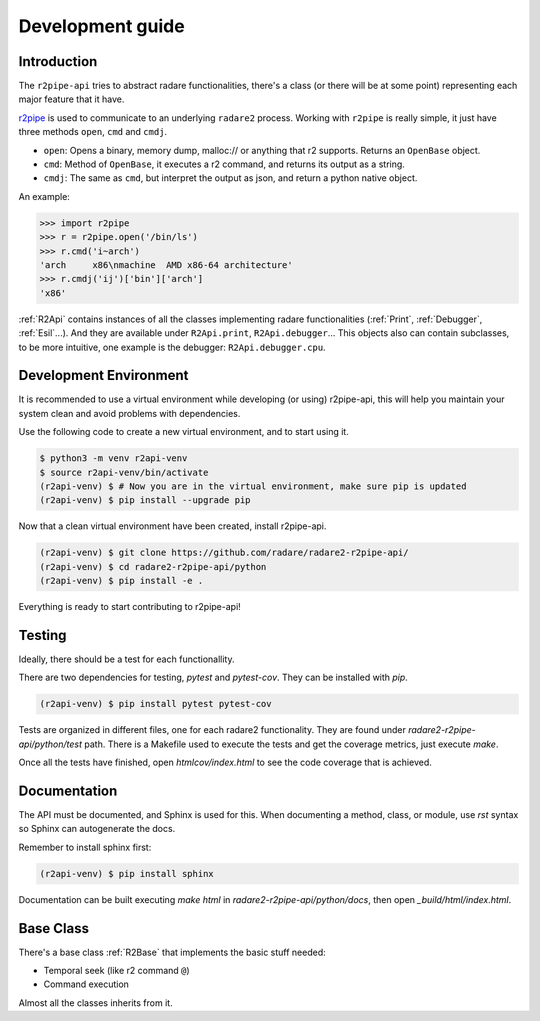 Development guide
=================

Introduction
------------

The ``r2pipe-api`` tries to abstract radare functionalities, there's a class
(or there will be at some point) representing each major feature that it have.

`r2pipe`_ is used to communicate to an underlying ``radare2`` process. Working
with ``r2pipe`` is really simple, it just have three methods ``open``, ``cmd``
and ``cmdj``.

* ``open``: Opens a binary, memory dump, malloc:// or anything that r2
  supports. Returns an ``OpenBase`` object.
* ``cmd``: Method of ``OpenBase``, it executes a r2 command, and returns its
  output as a string.
* ``cmdj``: The same as ``cmd``, but interpret the output as json, and return a
  python native object.

An example:

.. code-block:: python

    >>> import r2pipe
    >>> r = r2pipe.open('/bin/ls')
    >>> r.cmd('i~arch')
    'arch     x86\nmachine  AMD x86-64 architecture'
    >>> r.cmdj('ij')['bin']['arch']
    'x86'


:ref:`R2Api` contains instances of all the classes implementing radare
functionalities (:ref:`Print`, :ref:`Debugger`, :ref:`Esil`...). And they are
available under ``R2Api.print``, ``R2Api.debugger``...
This objects also can contain subclasses, to be more intuitive, one example is
the debugger: ``R2Api.debugger.cpu``.

Development Environment
-----------------------

It is recommended to use a virtual environment while developing (or using)
r2pipe-api, this will help you maintain your system clean and avoid problems
with dependencies.

Use the following code to create a new virtual environment, and to start using
it.

.. code-block:: bash

    $ python3 -m venv r2api-venv
    $ source r2api-venv/bin/activate
    (r2api-venv) $ # Now you are in the virtual environment, make sure pip is updated
    (r2api-venv) $ pip install --upgrade pip

Now that a clean virtual environment have been created, install r2pipe-api.

.. code-block:: bash

    (r2api-venv) $ git clone https://github.com/radare/radare2-r2pipe-api/
    (r2api-venv) $ cd radare2-r2pipe-api/python
    (r2api-venv) $ pip install -e .

Everything is ready to start contributing to r2pipe-api!

Testing
-------

Ideally, there should be a test for each functionallity.

There are two dependencies for testing, `pytest` and `pytest-cov`. They can be
installed with `pip`.

.. code-block:: bash

    (r2api-venv) $ pip install pytest pytest-cov

Tests are organized in different files, one for each radare2 functionality. They
are found under `radare2-r2pipe-api/python/test` path. There is a Makefile used
to execute the tests and get the coverage metrics, just execute `make`.

Once all the tests have finished, open `htmlcov/index.html` to see the code
coverage that is achieved.

Documentation
-------------

The API must be documented, and Sphinx is used for this. When documenting a
method, class, or module, use `rst` syntax so Sphinx can autogenerate the docs.

Remember to install sphinx first:

.. code-block:: bash

    (r2api-venv) $ pip install sphinx

Documentation can be built executing `make html` in
`radare2-r2pipe-api/python/docs`, then open `_build/html/index.html`.

Base Class
----------

There's a base class :ref:`R2Base` that implements the basic stuff needed:

* Temporal seek (like r2 command ``@``)
* Command execution

Almost all the classes inherits from it.

.. _r2pipe: https://github.com/radare/radare2-r2pipe

